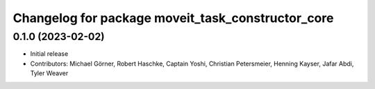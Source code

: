 ^^^^^^^^^^^^^^^^^^^^^^^^^^^^^^^^^^^^^^^^^^^^^^^^^^
Changelog for package moveit_task_constructor_core
^^^^^^^^^^^^^^^^^^^^^^^^^^^^^^^^^^^^^^^^^^^^^^^^^^

0.1.0 (2023-02-02)
------------------
* Initial release
* Contributors: Michael Görner, Robert Haschke, Captain Yoshi, Christian Petersmeier, Henning Kayser, Jafar Abdi, Tyler Weaver
